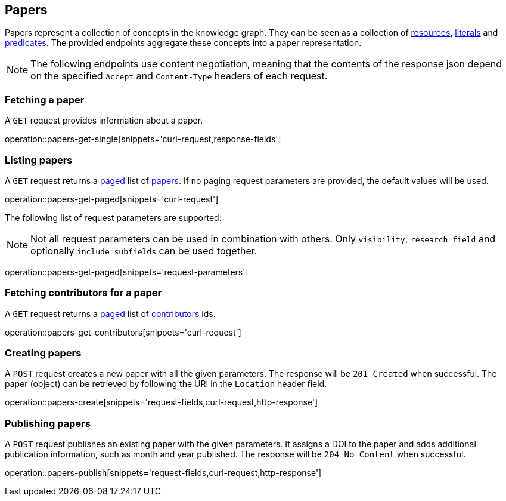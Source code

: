 == Papers

Papers represent a collection of concepts in the knowledge graph.
They can be seen as a collection of <<Resources,resources>>, <<Literals,literals>> and <<Predicates,predicates>>.
The provided endpoints aggregate these concepts into a paper representation.

NOTE: The following endpoints use content negotiation, meaning that the contents of the response json depend on the specified `Accept` and `Content-Type` headers of each request.

[[papers-fetch]]
=== Fetching a paper

A `GET` request provides information about a paper.

operation::papers-get-single[snippets='curl-request,response-fields']

[[papers-list]]
=== Listing papers

A `GET` request returns a <<sorting-and-pagination,paged>> list of <<papers-fetch,papers>>.
If no paging request parameters are provided, the default values will be used.

operation::papers-get-paged[snippets='curl-request']

The following list of request parameters are supported:

NOTE: Not all request parameters can be used in combination with others.
      Only `visibility`, `research_field` and optionally `include_subfields` can be used together.

operation::papers-get-paged[snippets='request-parameters']

[[papers-contributors]]
=== Fetching contributors for a paper

A `GET` request returns a <<sorting-and-pagination,paged>> list of <<contributors,contributors>> ids.

operation::papers-get-contributors[snippets='curl-request']

[[papers-create]]
=== Creating papers

A `POST` request creates a new paper with all the given parameters.
The response will be `201 Created` when successful.
The paper (object) can be retrieved by following the URI in the `Location` header field.

operation::papers-create[snippets='request-fields,curl-request,http-response']

[[papers-publish]]
=== Publishing papers

A `POST` request publishes an existing paper with the given parameters.
It assigns a DOI to the paper and adds additional publication information, such as month and year published.
The response will be `204 No Content` when successful.

operation::papers-publish[snippets='request-fields,curl-request,http-response']
